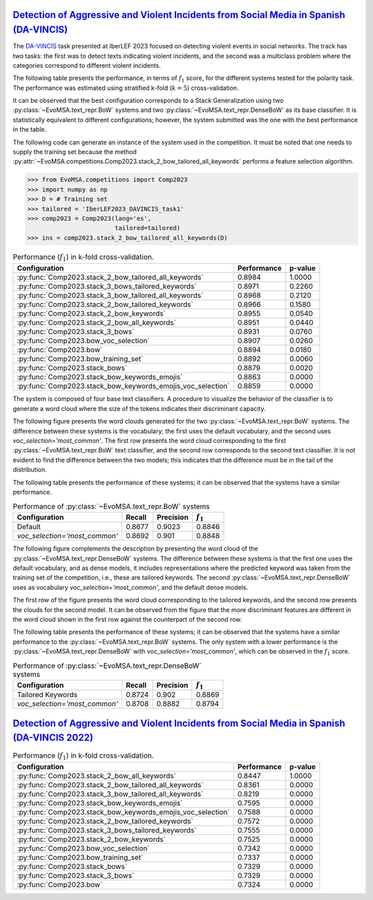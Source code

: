 .. _davincis:

=================================================================================================================================================
`Detection of Aggressive and Violent Incidents from Social Media in Spanish (DA-VINCIS) <https://sites.google.com/view/davincis-iberlef-2023>`_
=================================================================================================================================================

The `DA-VINCIS <http://journal.sepln.org/sepln/ojs/ojs/index.php/pln/article/view/6565>`_ task presented at IberLEF 2023 focused on detecting violent events in social networks. The track has two tasks: the first was to detect texts indicating violent incidents, and the second was a multiclass problem where the categories correspond to different violent incidents. 

The following table presents the performance, in terms of :math:`f_1` score, for the different systems tested for the polarity task. The performance was estimated using stratified k-fold (:math:`k=5`) cross-validation. 

It can be observed that the best configuration corresponds to a Stack Generalization using two :py:class:`~EvoMSA.text_repr.BoW` systems and two :py:class:`~EvoMSA.text_repr.DenseBoW` as its base classifier. It is statistically equivalent to different configurations; however, the system submitted was the one with the best performance in the table. 

The following code can generate an instance of the system used in the competition. It must be noted that one needs to supply the training set because the method :py:attr:`~EvoMSA.competitions.Comp2023.stack_2_bow_tailored_all_keywords` performs a feature selection algorithm. 

.. code-block:: python

  >>> from EvoMSA.competitions import Comp2023
  >>> import numpy as np
  >>> D = # Training set
  >>> tailored = 'IberLEF2023_DAVINCIS_task1'
  >>> comp2023 = Comp2023(lang='es', 
                          tailored=tailored)
  >>> ins = comp2023.stack_2_bow_tailored_all_keywords(D)


.. list-table:: Performance (:math:`f_1`) in k-fold cross-validation.
    :header-rows: 1

    * - Configuration
      - Performance
      - p-value
    * - :py:func:`Comp2023.stack_2_bow_tailored_all_keywords`
      - 0.8984
      - 1.0000
    * - :py:func:`Comp2023.stack_3_bows_tailored_keywords`
      - 0.8971
      - 0.2260
    * - :py:func:`Comp2023.stack_3_bow_tailored_all_keywords`
      - 0.8968
      - 0.2120
    * - :py:func:`Comp2023.stack_2_bow_tailored_keywords`
      - 0.8966
      - 0.1580
    * - :py:func:`Comp2023.stack_2_bow_keywords`
      - 0.8955
      - 0.0540
    * - :py:func:`Comp2023.stack_2_bow_all_keywords`
      - 0.8951
      - 0.0440
    * - :py:func:`Comp2023.stack_3_bows`
      - 0.8931
      - 0.0760
    * - :py:func:`Comp2023.bow_voc_selection`
      - 0.8907
      - 0.0260
    * - :py:func:`Comp2023.bow`
      - 0.8894
      - 0.0180
    * - :py:func:`Comp2023.bow_training_set`
      - 0.8892
      - 0.0060
    * - :py:func:`Comp2023.stack_bows`
      - 0.8879
      - 0.0020
    * - :py:func:`Comp2023.stack_bow_keywords_emojis`
      - 0.8863
      - 0.0000
    * - :py:func:`Comp2023.stack_bow_keywords_emojis_voc_selection`
      - 0.8859
      - 0.0000

The system is composed of four base text classifiers. A procedure to visualize the behavior of the classifier is to generate a word cloud where the size of the tokens indicates their discriminant capacity. 

The following figure presents the word clouds generated for the two :py:class:`~EvoMSA.text_repr.BoW` systems. The difference between these systems is the vocabulary; the first uses the default vocabulary, and the second uses `voc_selection='most_common'`. The first row presents the word cloud corresponding to the first :py:class:`~EvoMSA.text_repr.BoW` text classifier, and the second row corresponds to the second text classifier. It is not evident to find the difference between the two models; this indicates that the difference must be in the tail of the distribution. 

.. image:: comp2023/davincis-bows.png

The following table presents the performance of these systems; it can be observed that the systems have a similar performance.

.. list-table:: Performance of :py:class:`~EvoMSA.text_repr.BoW` systems
    :header-rows: 1

    * - Configuration
      - Recall
      - Precision
      - :math:`f_1`
    * - Default
      - 0.8677
      - 0.9023
      - 0.8846
    * - `voc_selection='most_common'`
      - 0.8692
      - 0.901
      - 0.8848

The following figure complements the description by presenting the word cloud of the :py:class:`~EvoMSA.text_repr.DenseBoW` systems. The difference between these systems is that the first one uses the default vocabulary, and as dense models, it includes representations where the predicted keyword was taken from the training set of the competition, i.e., these are tailored keywords. The second :py:class:`~EvoMSA.text_repr.DenseBoW` uses as vocabulary `voc_selection='most_common'`, and the default dense models. 

The first row of the figure presents the word cloud corresponding to the tailored keywords, and the second row presents the clouds for the second model. It can be observed from the figure that the more discriminant features are different in the word cloud shown in the first row against the counterpart of the second row. 

.. image:: comp2023/davincis-denses.png

The following table presents the performance of these systems; it can be observed that the systems have a similar performance to the :py:class:`~EvoMSA.text_repr.BoW` systems. The only system with a lower performance is the :py:class:`~EvoMSA.text_repr.DenseBoW` with `voc_selection='most_common'`, which can be observed in the :math:`f_1` score.

.. list-table:: Performance of :py:class:`~EvoMSA.text_repr.DenseBoW` systems
    :header-rows: 1

    * - Configuration
      - Recall
      - Precision
      - :math:`f_1`
    * - Tailored Keywords
      - 0.8724
      - 0.902
      - 0.8869
    * - `voc_selection='most_common'`
      - 0.8708
      - 0.8882
      - 0.8794

.. _davincis-2022:

=======================================================================================================================================================
`Detection of Aggressive and Violent Incidents from Social Media in Spanish (DA-VINCIS 2022) <https://sites.google.com/view/davincis-iberlef/home>`_
=======================================================================================================================================================

.. list-table:: Performance (:math:`f_1`) in k-fold cross-validation.
    :header-rows: 1

    * - Configuration
      - Performance
      - p-value
    * - :py:func:`Comp2023.stack_2_bow_all_keywords`
      - 0.8447
      - 1.0000
    * - :py:func:`Comp2023.stack_2_bow_tailored_all_keywords`
      - 0.8361
      - 0.0000
    * - :py:func:`Comp2023.stack_3_bow_tailored_all_keywords`
      - 0.8219
      - 0.0000
    * - :py:func:`Comp2023.stack_bow_keywords_emojis`
      - 0.7595
      - 0.0000
    * - :py:func:`Comp2023.stack_bow_keywords_emojis_voc_selection`
      - 0.7588
      - 0.0000
    * - :py:func:`Comp2023.stack_2_bow_tailored_keywords`
      - 0.7572
      - 0.0000
    * - :py:func:`Comp2023.stack_3_bows_tailored_keywords`
      - 0.7555
      - 0.0000
    * - :py:func:`Comp2023.stack_2_bow_keywords`
      - 0.7525
      - 0.0000
    * - :py:func:`Comp2023.bow_voc_selection`
      - 0.7342
      - 0.0000
    * - :py:func:`Comp2023.bow_training_set`
      - 0.7337
      - 0.0000
    * - :py:func:`Comp2023.stack_bows`
      - 0.7329
      - 0.0000
    * - :py:func:`Comp2023.stack_3_bows`
      - 0.7329
      - 0.0000
    * - :py:func:`Comp2023.bow`
      - 0.7324
      - 0.0000

